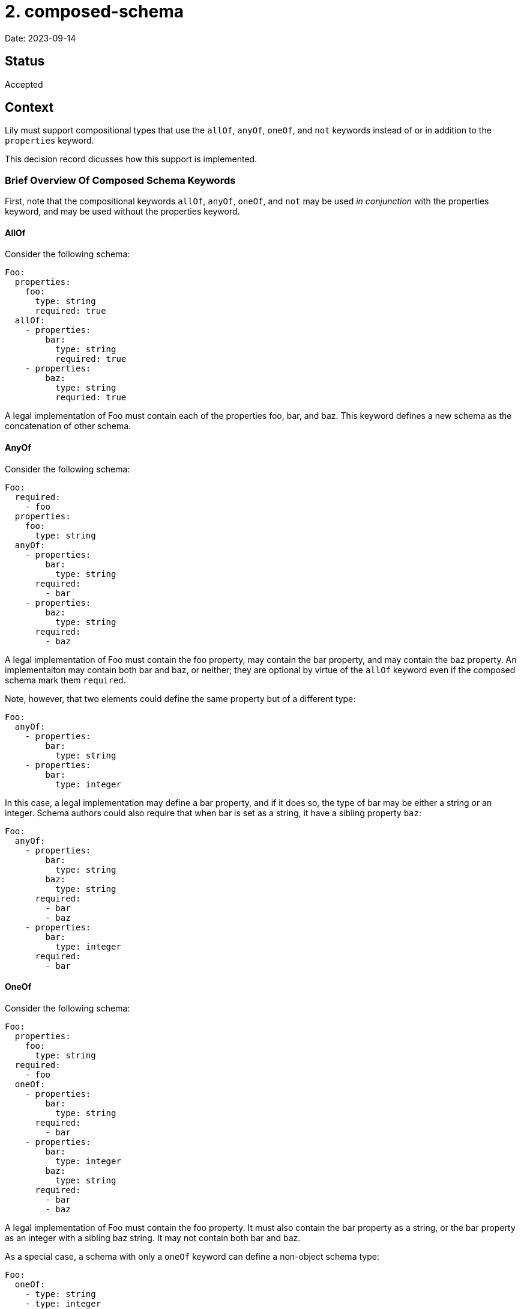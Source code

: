= 2. composed-schema

Date: 2023-09-14

== Status

Accepted

== Context

Lily must support compositional types that use the `allOf`, `anyOf`, `oneOf`, and `not` keywords instead of or in addition to the `properties` keyword.

This decision record dicusses how this support is implemented.

=== Brief Overview Of Composed Schema Keywords

First, note that the compositional keywords `allOf`, `anyOf`, `oneOf`, and `not` may be used _in conjunction_ with the properties keyword, and may be used without the properties keyword.

==== AllOf

Consider the following schema:

[source,yaml]
----
Foo:
  properties:
    foo:
      type: string
      required: true
  allOf:
    - properties:
        bar:
          type: string
          required: true
    - properties:
        baz:
          type: string
          requried: true
----

A legal implementation of Foo must contain each of the properties foo, bar, and baz. This keyword defines a new schema as the concatenation of other schema. 

==== AnyOf

Consider the following schema:

[source,yaml]
----
Foo:
  required:
    - foo
  properties:
    foo:
      type: string
  anyOf:
    - properties:
        bar:
          type: string
      required:
        - bar
    - properties:
        baz:
          type: string
      required:
        - baz
----

A legal implementation of Foo must contain the foo property, may contain the bar property, and may contain the baz property. An implementaiton may contain both bar and baz, or neither; they are optional by virtue of the `allOf` keyword even if the composed schema mark them `required`. 

Note, however, that two elements could define the same property but of a different type:

[source,yaml]
----
Foo:
  anyOf:
    - properties:
        bar:
          type: string
    - properties:
        bar:
          type: integer
----

In this case, a legal implementation may define a bar property, and if it does so, the type of bar may be either a string or an integer. Schema authors could also require that when bar is set as a string, it have a sibling property `baz`:

[source,yaml]
----
Foo:
  anyOf:
    - properties:
        bar:
          type: string
        baz:
          type: string
      required:
        - bar
        - baz
    - properties:
        bar:
          type: integer
      required:
        - bar
----

==== OneOf

Consider the following schema:

[source,yaml]
----
Foo:
  properties:
    foo:
      type: string
  required:
    - foo
  oneOf:
    - properties:
        bar:
          type: string
      required:
        - bar
    - properties:
        bar:
          type: integer
        baz:
          type: string
      required:
        - bar
        - baz
----

A legal implementation of Foo must contain the foo property. It must also contain the bar property as a string, or the bar property as an integer with a sibling baz string. It may not contain both bar and baz.

As a special case, a schema with only a `oneOf` keyword can define a non-object schema type:

[source,yaml]
----
Foo:
  oneOf:
    - type: string
    - type: integer
    - properties:
      foo:
        type: string
        required: true
----

This example defines Foo to be _either_ a string, an integer, or an object like `{ foo: "foo!" }`. This is a stand-alone algebraic sum type.

==== Not

Consider the following schema:

[source,yaml]
----
Foo:
  properties:
    foo:
      type: string
  anyOf:
    - properties:
        bar:
          type: string
    - properties:
        baz:
          type: string
    - properties:
        buzz:
          type: string
  not:
    - properties:
        baz:
          type: string
        buzz:
          type: string
----

A legal implementation of this schema is any component of just the `anyOf` schema _except_ those that contain both the baz and buzz properties. Removing specific combinations of properties from an `anyOf` composed schema seems to be the intended use case.

=== Caveats

Because the `allOf` and `anyOf` keywords can only compose object schema together (how do you implement both string and integer schemas at once?), the presence of these keywords always implies the resulting schema is an object schema (`type: object`), similar to how the presence of `properties` implies the schema is also an object schema. This is not the case for `oneOf` schema, whose components can be primitives.

The `oneOf` keyword always defines a new algebraic sum type, named or anonymous, and may also contribute to the definition of an object schema one of whose properties is that new sum type. Consider the following:

[source,yaml]
----
ExampleOne:
  oneOf:
    - type: string
    - type: integer

ExampleTwo:
  properties:
    foo:
      type: string
  oneOf:
    - properties:
        bar:
          type: string
    - properties:
        bar:
          type: integer
        buzz:
          type: integer
    - properties:
        baz:
          type: string
----

`ExampleOne` defines a new sum type only, composed of primitive types. This could be a  `$ref` target, but is not in this example.

In `ExampleTwo`, the `oneOf` keyword both defines an anonymous sum type composed of three object schemas and contributes to the definition of the `ExampleTwo` object schema.

Whereas `ExampleOne` _is_ a string or an integer, `ExampleTwo` is an object that may _contain_ one of three combinations of properties.

== Decision

=== Definitions

[cols="1,1"]
|===
|Component
|An element of any compositional keyword `oneOf`, `allOf`, `anyOf`, or `not` is a "component".
|===

=== Code Generation

This ADR proposes a combined model to represent a schema defined by any combination of `properties`, `allOf`, `anyOf`, and `oneOf` keywords. It outlines a fluent "builder"-style API for instantiating models in a forwards-compatible and flexible way, as well as the getter/accessor API with similar considerations.

A special case for `oneOf` schema composed with at least one primitive type is mentioned at the end.

==== Model

The model is defined by generating a record type with one field for each property defined in the `properties`  keyword or any compositional keyword, including `oneOf`. The `properties` and compositional keywords might define some property, call it "foo", more than once:

. If foo is consistently defined to have the same schema each time (e.g. foo is always a string), then a single field for foo is added to the generated record type.
. If foo is defined to have different types depending on where it is declared among the components and properties of the parent schema, then the code generator generates a new sealed interface which permits each of the competing types for foo, and one field for foo is added of the new interface's type. Members of the sealed interface may be aliases of primitive types which cannot otherwise participate in sealed interfaces.

For example:

[source,yaml]
----
Foo:
  properties:
    foo:
      type: string
  oneOf:
    - properties:
        isCatLover:
          type: boolean
    - properties:
        isDogLover:
          type: boolean
  anyOf:
    - properties:
        foo:
          type: boolean
----

Could be rendered as:

[source,java]
----
record Foo(
        Anon1 foo,
        Boolean isCatLover,
        Boolean isDogLover) {}

sealed interface Anon1 permits Anon1String, Anon1Boolean {}

record Anon1String(String value) implements Anon1 {
    @JsonValue public String value() { return value; }
}

record Anon1Boolean(Boolean value) implements Anon1 {
    @JsonValue public Boolean value() { return value; }
}
----

==== Builder API

The builder API helps the user construct models from both whole components or individual properties. The builder reserves space to implement run-time validation in the future, though that is outside the scope of this ADR. Builders are generated in the following shape:

[source,java]
----
record Foo(/* ... */) {
    /* A factory to create blank Builders */
    public static Builder newBuilder() { /* ... */ }

    /* A "copy" factory that initializes a new Builder with the state of a given Foo */
    public static Builder newBuilder(Foo foo) { /* ... */ }
}

class Builder {
  /* "property setter" that sets the age property directly */
  public Builder setAge(String age) { /* ... */ }

 /* "component setter" that sets all the properties associated with the Bar schema */
  public Builder composeBar(Bar bar) { /* ... */ }

  /* A special case component setter whose argument is the OneOf sealed interface */
  public Builder composeOneOf(OneOf oneOf) { /* ... */  }

  /* The builder which performs no validation. */
  Foo buildUnvalidated() { /* ... */ }

  /* A builder which also performs no validation, but returns a Map. Used to work around schema imperfections. */
  Map<String, Object> buildMapUnvalidated() { /* ... */ }
}
----

The two static factories allow the user to either initialize a Builder with no state, or initialize the builder with the state of an existing Foo instance (so that the builder is pre-configured to duplicate that instance). These are functions of the model rather than the Builder so that the user does not need to import the Builder type explicitly (and so that the user can type the name of the type they know they want and quickly find the Builder API via code suggestions).

The `set` functions are fluent-style setters. There is one such setter per property of the model, letting the user assign a value to a property introduced by `properties` or any composed schema. If the type of a property is an alias of another type, then an overload of the setter will consume the aliased type. This is a convenience for users constructing models from scratch: Suppose the type Foo has an ID property which is an alias of a String, and that the user is building a Foo from scratch in a test case. Normally the user would need to `setId(Id.newBuilder().setValue("foo").build())`, but instead they can `setId("foo")`. Likewise, if the user already has an ID from some other API interaction, they can set that directly with `setId(theId)`.

The `compose` functions are fluent-style setters that consume component models rather than individual properties, letting the user compose models together according to their schema when it is more convenient to do so. This is intended to help users combine existing models or to logically group properties together.

NOTE: The redundant `set` and `compose` APIs are intentional. While the `compose` API would in theory be sufficient, composed schema are not necessarily stand-alone concepts like "car" or "pet," but rather small collections of related properties that only make sense when embedded into something larger, like "HasId" or "HasTimestamp." Asking a user to instantiate instances of "HasTimestamp" instead of directly setting one or two fields would be irritating and would make the API less intuitive. Furthermore, if a property is migrated from the `properties` keyword to a component in a future iteration if the OAS, calls to `set` continue to compile.

The `composeOneOf` function is just a `compose` function generated when the schema uses a `oneOf` composition keyword. The `OneOf` corresponds to whatever the name of the generated sealed interface is. This function follows the same rules as all other `compose` functions.

Two finishing functions may be used to construct the final instance: `buildUnvalidated` or `buildMapUnvalidated`. The former creates an immutable instance of the model without performing any run-time schema validation, whereas the latter instead create a mutable `Map<String, Object>`. The `Map` variant is intended to allow a user to customize the request in arbitrary ways. This allows the user to work around a wide variety of schema flaws including missing properties or erroneous use of OneOf keywords, while also allowing the generated API to remain as faithful to the schema as possible. The generated API helps the user avoid mistakes when creating schema-compliant objects, but has an escape hatch for when that isn't desirable.

If any setter function (`set` or `compose`) is generated that takes an alias type as its argument, then an overload is also generated that consumes the aliased type instead. This has several advantages:

. Users constructing an instance from scratch enjoy a more convenient interface. Suppose the user wants to build a Foo one of whose properties is a type ID which aliases String. Instead of writing `.setId(Id.newBuilder().setValue("id").build())`, the user can instead `.setId("id")`.
. Users instead building an instance from objects they already have can still do so in the usual way with `.compose(it)`.
. If a property of primitive type is later replaced with an alias of that type, calls to `set` that set the primitive property will continue to compile as the schema evolves. Likewise, if components move between `oneOf`, `anyOf`, and `allOf` across schema versions, calls to `compose` still compile even if components join or leave sealed interfaces.

==== Getters

**Definitions**
[cols="1,1"]
|===
|Mandatory Property
|
A "mandatory" property is one which must be defined and non-null in any valid implementation of a schema.

If a property of a schema is `required`, not `nullable`, and comes from the `property` keyword of that schema, then it is mandatory according to that schema.

If a property of an `allOf` component is mandatory according to the component schema, then it is also mandatory according to the composed schema.

If a property is mandatory according to every `oneOf` component, then it is also mandatory according to the composed schema.

Note that a property can not be mandatory only because it is mandatory according to an anyOf component. An object does not have to validate against any anyOf components, so they do not contribute mandatory properties on their own.

| Mandatory Component
| Within the scope of a given composed schema, a component of that schema is "mandatory" so long as that component schema is satisfied by every valid implementation of the composed schema. In other words, if any JSON fails to validate against a mandatory component, then the JSON does not validate against the composed schema either.

If an `allOf` component contains any mandatory properties, then the component is mandatory.

If every property that is mandatory according to a given `anyOf` or `oneOf` component is also mandatory according to the composed schema, then that component is mandatory.

If a component has no mandatory properties, then it is considered mandatory.
|===


**Properties**: For every mandatory property of a schema, the code generator generates a `$T get$Name()` getter method for that property (where `$T` is the type of the property and `$Name` is its name). For all other properties (including from components), the code generator generates a `java.util.Optional<$T> get$Name()` method instead.

**Components**: For every mandatory component, the code generator generates a `$T as$Name()` getter method for that component (where `$T` is the type of the component and `$Name` is its name). For all other components, the generator generates a `java.util.Optional<$T> as$Name()` getter instead.

NOTE: The naming conventions `get$Name` and `as$Name` prevent name collisions. For example, if components were instead accessed via getters like `get$Name`, a property named `foo` could collide with a component named `Foo`. Likewise, if the component getters were instead `getModel$Name` or similar, a property named `modelFoo` would collide with a component named `Foo`. The `get` and `as` prefixes cannot generate conflicting signatures.

If the schema uses the `oneOf` keyword, then the generator defines a `$OneOf as$OneOf()` accessor for the OneOf sealed interface, whatever its name actually is. Note that every valid implementation of the schema must satisfy _at least one_ `oneOf` component, so this is not an `Optional` signature.

**Optional Component Getters**: Any `Optional<$T>`-typed getter for some component `$T` returns an empty Optional whenever any of the mandatory properties of T are missing, and returns a non-empty Optional whenever all the mandatory properties are present. If two schema contain different optional properties but the same mandatory properties, then either both are present or both are absent.

==== Serialization

Because the class representation imitates the flat, "concatenated" structure of the corresponding JSON, serialization with Jackson requires little customization. We will need @JsonValue annotations wherever wrapper types are used, however, such as for sealed interfaces composed of primitives or JDK classes.

=== Special-Case OneOf

Consider a schema like the following, where `oneOf` has at least one primitive component:

[source,yaml]
----
Foo:
  oneOf:
    - type: string
    - properties:
        foo:
          type: string
    - properties:
        bar:
          type: string
----

Note that this schema does not use the `properties`, `anyOf`, or `allOf` schemas. In this scenario, Foo is rendered as a sealed interface. An alias of each primitive component implements the interface. The remaining object-schema components are rendered as a model as described above.

[source,java]
----
sealed interface IFoo permits FooString, Foo {}
record FooString(String value) implements IFoo {
    @JsonValue
    public String value() { return value; }
    @JsonCreator
    public FooString jsonCreator(String value) { return new FooString(value); }
}
record Foo(String foo, String bar) implements IFoo {}
----

The sealed interface is named `IFoo` while the object components are combined into `Foo` for forwards- and backwards-compatibility. Suppose that the Foo schema originally consisted only of object components combined via `oneOf`, and the primitive components were added later. Client code would already contain references to `Foo`, and those references would not change as a result of the introduction of `IFoo`. Likewise, if the primitive component is then removed, the removal of `IFoo` does not affect the existing references to `Foo`, which continue to refer to the object model. This is especially useful if the primitive components are removed and other composed schema keywords are added, since `Foo` is already designed to accommodate these kinds of changes (as described in preceding sections).

=== Not

No support fo the `not` keyword will be planned in this ADR. However, the `buildUnvalidated` and `buildMapUnvalidated` builder API finisher functions were named as they are specifically to leave room for `buildValidated` and `buildMapValidated` alternatives in future iterations of the API. In both cases, the names are very explicitly about whether run-time validation is performed to avoid any confusion.

== Consequences

The immediate ramification of this change is that users will be able to generate models from schema using compositional keywords, which they currently cannot do. Users will be able to both produce and consume such models.

The use of `buildMapUnvalidated` and `buildMapUnvalidated` ensure the generated API can remain faithful to the OAS and give the user as many advantages as possible when the schema is accurate while still remaining useful when the schema has errors; the user can use the generated API for as much as possible, then create a `Map` and customize it further until a model is correct for their purposes.
